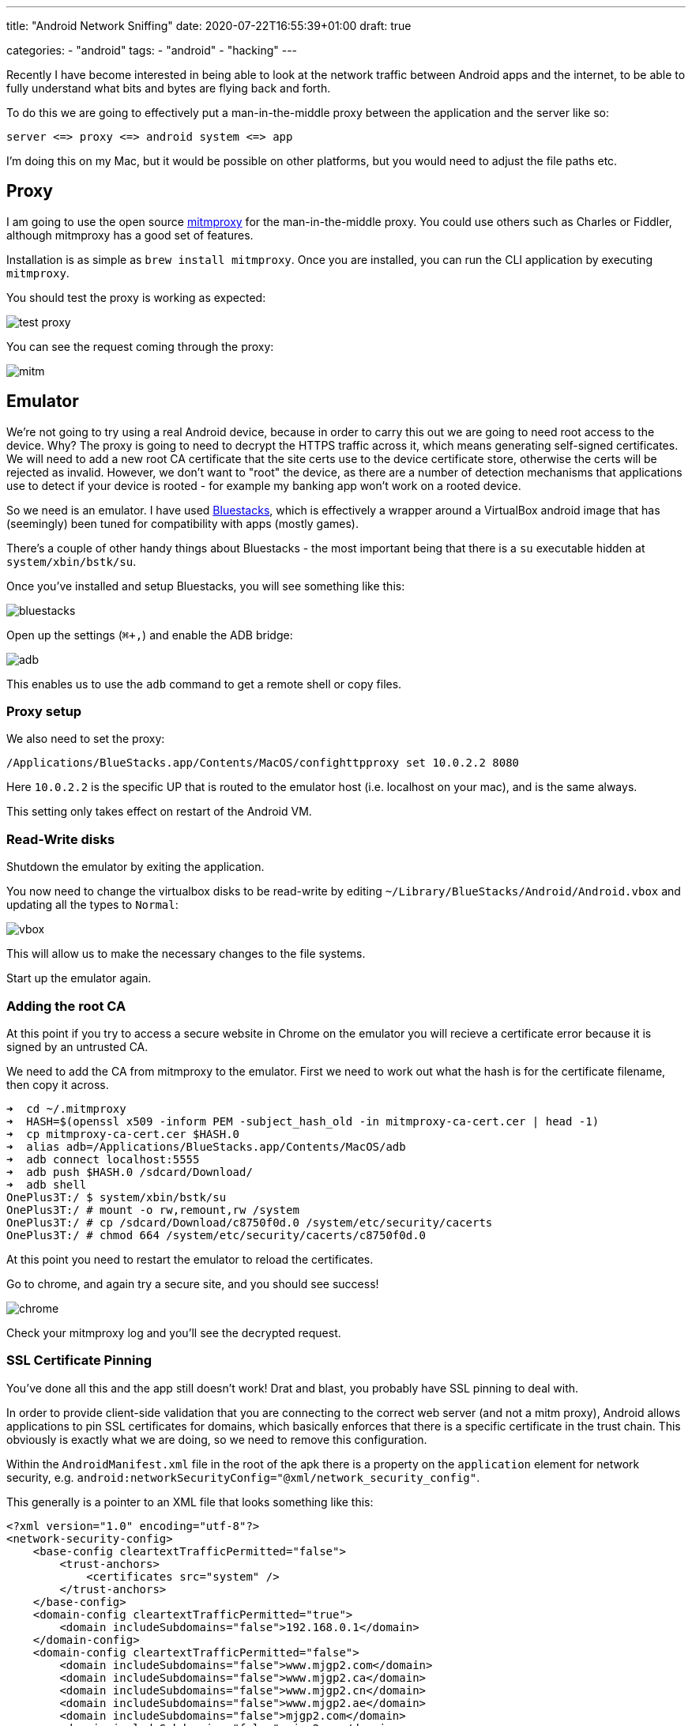 --- 
title: "Android Network Sniffing" 
date: 2020-07-22T16:55:39+01:00
draft: true

categories:
    - "android"
tags:
    - "android"
    - "hacking"
---

Recently I have become interested in being able to look at the network traffic between Android apps and the internet, to be able to fully understand what bits and bytes are flying back and forth.

To do this we are going to effectively put a man-in-the-middle proxy between the application and the server like so:

[source]
----
server <=> proxy <=> android system <=> app
----

I'm doing this on my Mac, but it would be possible on other platforms, but you would need to adjust the file paths etc.

== Proxy

I am going to use the open source https://mitmproxy.org/[mitmproxy] for the man-in-the-middle proxy. You could use others such as Charles or Fiddler, although mitmproxy has a good set of features.

Installation is as simple as `brew install mitmproxy`. Once you are installed, you can run the CLI application by executing `mitmproxy`.

You should test the proxy is working as expected:

image::test-proxy.png[] 

You can see the request coming through the proxy:

image::mitm.png[] 

== Emulator

We're not going to try using a real Android device, because in order to carry this out we are going to need root access to the device. Why? The proxy is going to need to decrypt the HTTPS traffic across it, which means generating self-signed certificates. We will need to add a new root CA certificate that the site certs use to the device certificate store, otherwise the certs will be rejected as invalid. However, we don't want to "root" the device, as there are a number of detection mechanisms that applications use to detect if your device is rooted - for example my banking app won't work on a rooted device.

So we need is an emulator. I have used https://www.bluestacks.com/[Bluestacks], which is effectively a wrapper around a VirtualBox android image that has (seemingly) been tuned for compatibility with apps (mostly games).

There's a couple of other handy things about Bluestacks - the most important being that there is a `su` executable hidden at `system/xbin/bstk/su`. 

Once you've installed and setup Bluestacks, you will see something like this:

image:bluestacks.png[] 

Open up the settings (`⌘+,`) and enable the ADB bridge:

image:adb.png[]

This enables us to use the `adb` command to get a remote shell or copy files.

=== Proxy setup

We also need to set the proxy:

[source,bash]
----
/Applications/BlueStacks.app/Contents/MacOS/confighttpproxy set 10.0.2.2 8080
----

Here `10.0.2.2` is the specific UP that is routed to the emulator host (i.e. localhost on your mac), and is the same always.

This setting only takes effect on restart of the Android VM.

=== Read-Write disks

Shutdown the emulator by exiting the application.

You now need to change the virtualbox disks to be read-write by editing `~/Library/BlueStacks/Android/Android.vbox` and updating all the types to `Normal`:

image:vbox.png[] 

This will allow us to make the necessary changes to the file systems.

Start up the emulator again.

=== Adding the root CA

At this point if you try to access a secure website in Chrome on the emulator you will recieve a certificate error because it is signed by an untrusted CA.

We need to add the CA from mitmproxy to the emulator. First we need to work out what the hash is for the certificate filename, then copy it across.

[source,bash]
----
➜  cd ~/.mitmproxy
➜  HASH=$(openssl x509 -inform PEM -subject_hash_old -in mitmproxy-ca-cert.cer | head -1)
➜  cp mitmproxy-ca-cert.cer $HASH.0 
➜  alias adb=/Applications/BlueStacks.app/Contents/MacOS/adb
➜  adb connect localhost:5555
➜  adb push $HASH.0 /sdcard/Download/ 
➜  adb shell
OnePlus3T:/ $ system/xbin/bstk/su
OnePlus3T:/ # mount -o rw,remount,rw /system
OnePlus3T:/ # cp /sdcard/Download/c8750f0d.0 /system/etc/security/cacerts
OnePlus3T:/ # chmod 664 /system/etc/security/cacerts/c8750f0d.0 
----

At this point you need to restart the emulator to reload the certificates.

Go to chrome, and again try a secure site, and you should see success!

image:chrome.png[] 

Check your mitmproxy log and you'll see the decrypted request.

=== SSL Certificate Pinning

You've done all this and the app still doesn't work! Drat and blast, you probably have SSL pinning to deal with.

In order to provide client-side validation that you are connecting to the correct web server (and not a mitm proxy), Android allows applications to pin SSL certificates for domains, which basically enforces that there is a specific certificate in the trust chain. This obviously is exactly what we are doing, so we need to remove this configuration.

Within the `AndroidManifest.xml` file in the root of the apk there is a property on the `application` element for network security, e.g. `android:networkSecurityConfig="@xml/network_security_config"`.

This generally is a pointer to an XML file that looks something like this:

[source,language,attributes]
----
<?xml version="1.0" encoding="utf-8"?>
<network-security-config>
    <base-config cleartextTrafficPermitted="false">
        <trust-anchors>
            <certificates src="system" />
        </trust-anchors>
    </base-config>
    <domain-config cleartextTrafficPermitted="true">
        <domain includeSubdomains="false">192.168.0.1</domain>
    </domain-config>
    <domain-config cleartextTrafficPermitted="false">
        <domain includeSubdomains="false">www.mjgp2.com</domain>
        <domain includeSubdomains="false">www.mjgp2.ca</domain>
        <domain includeSubdomains="false">www.mjgp2.cn</domain>
        <domain includeSubdomains="false">www.mjgp2.ae</domain>
        <domain includeSubdomains="false">mjgp2.com</domain>
        <domain includeSubdomains="false">mjgp2.ca</domain>
        <domain includeSubdomains="false">mjgp2.cn</domain>
        <domain includeSubdomains="false">mjgp2.ae</domain>
        <domain includeSubdomains="false">www.mjgp2.de</domain>
        <domain includeSubdomains="false">www.mjgp2.eg</domain>
        <domain includeSubdomains="false">www.mjgp2.es</domain>
        <domain includeSubdomains="false">www.mjgp2.eu</domain>
        <domain includeSubdomains="false">mjgp2.de</domain>
        <domain includeSubdomains="false">mjgp2.eg</domain>
        <domain includeSubdomains="false">mjgp2.es</domain>
        <domain includeSubdomains="false">mjgp2.eu</domain>
        <domain includeSubdomains="false">www.mjgp2.fr</domain>
        <domain includeSubdomains="false">www.mjgp2.in</domain>
        <domain includeSubdomains="false">www.mjgp2.it</domain>
        <domain includeSubdomains="false">www.mjgp2.sa</domain>
        <domain includeSubdomains="false">mjgp2.fr</domain>
        <domain includeSubdomains="false">mjgp2.in</domain>
        <domain includeSubdomains="false">mjgp2.it</domain>
        <domain includeSubdomains="false">mjgp2.sa</domain>
        <domain includeSubdomains="false">www.mjgp2.sg</domain>
        <domain includeSubdomains="false">www.mjgp2.co.jp</domain>
        <domain includeSubdomains="false">www.mjgp2.co.uk</domain>
        <domain includeSubdomains="false">www.mjgp2.com.au</domain>
        <domain includeSubdomains="false">mjgp2.sg</domain>
        <domain includeSubdomains="false">mjgp2.co.jp</domain>
        <domain includeSubdomains="false">mjgp2.co.uk</domain>
        <domain includeSubdomains="false">mjgp2.com.au</domain>
        <domain includeSubdomains="false">www.mjgp2.com.br</domain>
        <domain includeSubdomains="false">www.mjgp2.com.mx</domain>
        <domain includeSubdomains="false">www.mjgp2.com.sg</domain>
        <domain includeSubdomains="false">www.mjgp2.com.tr</domain>
        <domain includeSubdomains="false">mjgp2.com.br</domain>
        <domain includeSubdomains="false">mjgp2.com.mx</domain>
        <domain includeSubdomains="false">mjgp2.com.sg</domain>
        <domain includeSubdomains="false">mjgp2.com.tr</domain>
        <pin-set expiration="2021-01-01">
            <pin digest="SHA-256">i7WTqTvh0OioIruIfFR4kMPnBqrS2rdiVPl/s2uC/CY=</pin>
            <pin digest="SHA-256">njN4rRG+22dNXAi+yb8e3UMypgzPUPHlv4+foULwl1g=</pin>
            <pin digest="SHA-256">++MBgDH5WGvL9Bcn5Be30cRcL0f5O+NyoXuWtQdX1aI=</pin>
            <pin digest="SHA-256">f0KW/FtqTjs108NpYj42SrGvOB2PpxIVM8nWxjPqJGE=</pin>
            <pin digest="SHA-256">NqvDJlas/GRcYbcWE8S/IceH9cq77kg0jVhZeAPXq8k=</pin>
            <pin digest="SHA-256">9+ze1cZgR9KO1kZrVDxA4HQ6voHRCSVNz4RdTCx4U8U=</pin>
            <pin digest="SHA-256">KwccWaCgrnaw6tsrrSO61FgLacNgG2MMLq8GE6+oP5I=</pin>
            <pin digest="SHA-256">Ko8tivDrEjiY90yGasP6ZpBU4jwXvHqVvQI0GS3GNdA=</pin>
            <pin digest="SHA-256">k8Uip80eqbtdRbXBDlElIB3v2Ru9YTmO78oAYHuq+dI=</pin>
            <pin digest="SHA-256">JbQbUG5JMJUoI6brnx0x3vZF6jilxsapbXGVfjhN8Fg=</pin>
        </pin-set>
    </domain-config>
</network-security-config>
----

What we need to do is to replace this configuration with a blank configuration.

Firstly you need to extract the apk from the emulator that you've installed; you can pull all apks from the emulator like this:

[source,bash]
----
for i in $(adb shell pm list packages | awk -F':' '{print $2}'); do adb pull "$(adb shell pm path $i | awk -F':' '{print $2}')"; mv base.apk $i.apk 2&> /dev/null ;done
----

You can decompile this with https://ibotpeaches.github.io/Apktool/[apktool], for example:

`apktool d com.mjgp2.mShop.android.shopping.apk`

This tool will dump out the app. (I have not had 100% success using it to rebuild applications.)

Now you can check the `AndroidManifest.xml` file in the root of the dumped apk to see where the `networkSecurityConfig` is pointing to so we can replace it. `@xml/network_security_config` will get mapped to `res/xml/network_security_config.xml`. However, this is not a text XML, as Android uses a custom binary XML format.

We are going to replace security config and re-sign the application. 

First up create a text XML empty config.

.network_security_config.plain.xml
[source,xml,attributes]
----
<?xml version="1.0" encoding="utf-8"?>
<network-security-config>
</network-security-config>
----

Now you can encode it using https://github.com/hzw1199/xml2axml[xml2axml] and replace it in the apk:

[source,bash,attributes]
----
java -jar xml2axml-1.1.0-SNAPSHOT.jar e network_security_config.plain.xml res/xml/network_security_config.xml
alias aapt=/Applications/BlueStacks.app/Contents/MacOS/aapt
aapt remove -v my.apk res/xml/network_security_config.xml
aapt add -v my.apk res/xml/network_security_config.xml
----

Now we need to sign. Create a open ssl config file:

.openssl.cnf
[source,language,attributes]
----
[ req ]
default_bits        = 2048
default_keyfile     = ca.key
default_md          = sha256
default_days        = 825
encrypt_key         = no
distinguished_name  = subject
req_extensions      = req_ext
x509_extensions     = x509_ext
string_mask         = utf8only
prompt              = no

# The Subject DN can be formed using X501 or RFC 4514 (see RFC 4519 for a description).
#   Its sort of a mashup. For example, RFC 4514 does not provide emailAddress.

[ subject ]
countryName                 = US
stateOrProvinceName         = Oklahoma
localityName                = Stillwater
organizationName            = My Company
OU                          = Engineering

# Use a friendly name here because it's presented to the user. The server's DNS
#   names are placed in Subject Alternate Names. Plus, DNS names here is deprecated
#   by both IETF and CA/Browser Forums. If you place a DNS name here, then you
#   must include the DNS name in the SAN too (otherwise, Chrome and others that
#   strictly follow the CA/Browser Baseline Requirements will fail).

commonName              = test.com
emailAddress            = me@home.com

# Section x509_ext is used when generating a self-signed certificate. I.e., openssl req -x509 ...

[ x509_ext ]
subjectKeyIdentifier      = hash
authorityKeyIdentifier    = keyid:always,issuer

# You only need digitalSignature below. *If* you don't allow
#   RSA Key transport (i.e., you use ephemeral cipher suites), then
#   omit keyEncipherment because that's key transport.

basicConstraints        = critical, CA:TRUE
keyUsage            = critical, digitalSignature, keyEncipherment, cRLSign, keyCertSign
subjectAltName          = DNS:test.com
extendedKeyUsage = serverAuth

# RFC 5280, Section 4.2.1.12 makes EKU optional
#   CA/Browser Baseline Requirements, Appendix (B)(3)(G) makes me confused
#   In either case, you probably only need serverAuth.

extendedKeyUsage    = TLS Web Server Authentication

# Section req_ext is used when generating a certificate signing request. I.e., openssl req ...

[ req_ext ]
subjectKeyIdentifier        = hash
basicConstraints        = CA:FALSE
keyUsage            = digitalSignature, keyEncipherment
subjectAltName          = DNS:test.com
nsComment           = "OpenSSL Generated Certificate"

# RFC 5280, Section 4.2.1.12 makes EKU optional
#   CA/Browser Baseline Requirements, Appendix (B)(3)(G) makes me confused
#   In either case, you probably only need serverAuth.
# extendedKeyUsage    = serverAuth, clientAuth

# [ alternate_names ]
# DNS.1       = example.com
# DNS.2       = www.example.com
# DNS.3       = mail.example.com
# DNS.4       = ftp.example.com


# Add these if you need them. But usually you don't want them or
#   need them in production. You may need them for development.
# DNS.5       = localhost
# DNS.6       = localhost.localdomain
# DNS.7       = 127.0.0.1

# IPv6 localhost
# DNS.8     = ::1

----

Now we can sign the app:

[source,bash,attributes]
----
openssl req -config openssl.cnf -new -x509 -days 825 -out ca.crt
openssl pkcs8 -topk8 -in ca.key -out key.pkcs8 -outform DER -nocrypt
~/Library/Android/sdk/build-tools/30.0.1/zipalign 4 modified.apk modified-zipaligned.apk
~/Library/Android/sdk/build-tools/30.0.1/apksigner sign --key key.pkcs8 --cert ca.crt --out modified-signed.apk modified-zipaligned.apk
----

Once this is done you can uninstall from the app, transfer the new apk across using the Media Manager on Bluestacks, and then just tap to install the apk:

image::transfer.png[] 

=== SSL Fingerprint sniffing

It is possible unfortunately to be able to tell that the requests are going through the mitm proxy because the SSL fingerprint is different:

image:fingerprint.png[]

It's a future piece of work to incorporate SSL fingerprint spoofing into the proxy solution.